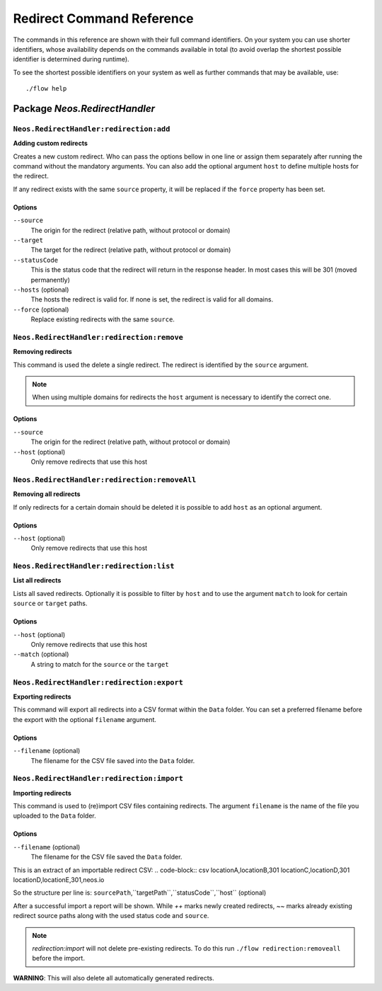 .. _`Redirect Command Reference`:

Redirect Command Reference
=======================

.. note:

  This reference uses ``./flow`` as the command to invoke. If you are on
  Windows, this will probably not work, there you need to use ``flow.bat``
  instead.

The commands in this reference are shown with their full command identifiers.
On your system you can use shorter identifiers, whose availability depends
on the commands available in total (to avoid overlap the shortest possible
identifier is determined during runtime).

To see the shortest possible identifiers on your system as well as further
commands that may be available, use::

  ./flow help


Package *Neos.RedirectHandler*
---------------------

``Neos.RedirectHandler:redirection:add``
****************************************

**Adding custom redirects**

Creates a new custom redirect. Who can pass the options bellow in one line or assign them separately after running the command without the mandatory arguments. You can also add the optional argument ``host`` to define multiple hosts for the redirect.

If any redirect exists with the same ``source`` property, it will be replaced if the ``force`` property has been set.



Options
^^^^^^^

``--source``
  The origin for the redirect (relative path, without protocol or domain)
``--target``
  The target for the redirect (relative path, without protocol or domain)
``--statusCode``
  This is the status code that the redirect will return in the response header. In most cases this will be 301 (moved permanently)
``--hosts`` (optional)
  The hosts the redirect is valid for. If none is set, the redirect is valid for all domains.
``--force`` (optional)
  Replace existing redirects with the same ``source``.
  



``Neos.RedirectHandler:redirection:remove``
*******************************************

**Removing redirects**

This command is used the delete a single redirect. The redirect is identified by the ``source`` argument.

.. note:: When using multiple domains for redirects the ``host`` argument is necessary to identify the correct one.



Options
^^^^^^^

``--source``
  The origin for the redirect (relative path, without protocol or domain)
``--host`` (optional)
  Only remove redirects that use this host




``Neos.RedirectHandler:redirection:removeAll``
**********************************************

**Removing all redirects**

If only redirects for a certain domain should be deleted it is possible to add ``host`` as an optional argument.



Options
^^^^^^^

``--host`` (optional)
  Only remove redirects that use this host




``Neos.RedirectHandler:redirection:list``
*******************************************

**List all redirects**

Lists all saved redirects. Optionally it is possible to filter by ``host`` and to use the argument ``match`` to look for certain ``source`` or ``target`` paths.



Options
^^^^^^^

``--host`` (optional)
  Only remove redirects that use this host
``--match`` (optional)
  A string to match for the ``source`` or the ``target``




``Neos.RedirectHandler:redirection:export``
*******************************************

**Exporting redirects**

This command will export all redirects into a CSV format within the ``Data`` folder.
You can set a preferred filename before the export with the optional ``filename`` argument.



Options
^^^^^^^

``--filename`` (optional)
  The filename for the CSV file saved into the ``Data`` folder.




``Neos.RedirectHandler:redirection:import``
*******************************************

**Importing redirects**

This command is used to (re)import CSV files containing redirects.
The argument ``filename`` is the name of the file you uploaded to the ``Data`` folder.



Options
^^^^^^^

``--filename`` (optional)
  The filename for the CSV file saved the ``Data`` folder.


This is an extract of an importable redirect CSV:
.. code-block:: csv
locationA,locationB,301
locationC,locationD,301
locationD,locationE,301,neos.io

So the structure per line is:
``sourcePath``,``targetPath``,``statusCode``,``host`` (optional)


After a successful import a report will be shown. While `++` marks newly created redirects, `~~` marks already existing redirect source paths along with the used status code and ``source``.

.. note:: `redirection:import` will not delete pre-existing redirects. To do this run ``./flow redirection:removeall`` before the import.
**WARNING**: This will also delete all automatically generated redirects.